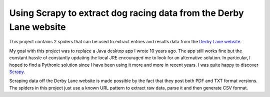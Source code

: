 Using Scrapy to extract dog racing data from the Derby Lane website
===================================================================

This project contains 2 spiders that can be used to extract entries 
and results data from the `Derby Lane website <http://www.derbylane.com/>`_.

My goal with this project was to replace a Java desktop app I wrote 10 
years ago. The app still works fine but the constant hassle of constantly
updating the local JRE encouraged me to look for an alternative solution.
In particular, I hoped to find a Pythonic solution since I have been using
it more and more in recent years. I was quite happy to discover `Scrapy <https://scrapy.org/>`_.

Scraping data off the Derby Lane website is made possible by the fact that
they post both PDF and TXT format versions. The spiders in this project
just use a known URL pattern to extract raw data, parse it and then generate
CSV format.
